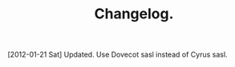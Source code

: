 :SETUP:
#+TITLE: Changelog.
#+STARTUP: overview indent
#+DRAWERS: PROPERTIES NOTES SETUP
#+STARTUP: hidestars
#+OPTIONS: H:4 num:nil tags:nil toc:nil timestamps:t

:END:

[2012-01-21 Sat] Updated.
Use Dovecot sasl instead of Cyrus sasl.
